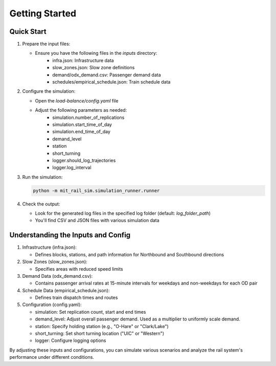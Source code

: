 Getting Started
===============

Quick Start
-----------
1. Prepare the input files:

   - Ensure you have the following files in the `inputs` directory:
      - infra.json: Infrastructure data
      - slow_zones.json: Slow zone definitions
      - demand/odx_demand.csv: Passenger demand data
      - schedules/empirical_schedule.json: Train schedule data

2. Configure the simulation:

   - Open the `load-balance/config.yaml` file
   - Adjust the following parameters as needed:
      - simulation.number_of_replications
      - simulation.start_time_of_day
      - simulation.end_time_of_day
      - demand_level
      - station
      - short_turning
      - logger.should_log_trajectories
      - logger.log_interval

3. Run the simulation:

   .. code-block:: bash

      python -m mit_rail_sim.simulation_runner.runner

4. Check the output:

   - Look for the generated log files in the specified log folder (default: `log_folder_path`)
   - You'll find CSV and JSON files with various simulation data

Understanding the Inputs and Config
-----------------------------------
1. Infrastructure (infra.json):

   - Defines blocks, stations, and path information for Northbound and Southbound directions

2. Slow Zones (slow_zones.json):

   - Specifies areas with reduced speed limits

3. Demand Data (odx_demand.csv):

   - Contains passenger arrival rates at 15-minute intervals for weekdays and non-weekdays for each OD pair

4. Schedule Data (empirical_schedule.json):

   - Defines train dispatch times and routes

5. Configuration (config.yaml):

   - simulation: Set replication count, start and end times
   - demand_level: Adjust overall passenger demand. Used as a multiplier to uniformly scale demand.
   - station: Specify holding station (e.g., "O-Hare" or "Clark/Lake")
   - short_turning: Set short turning location ("UIC" or "Western")
   - logger: Configure logging options

By adjusting these inputs and configurations, you can simulate various scenarios and analyze the rail system's performance under different conditions.
